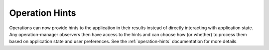Operation Hints
---------------

Operations can now provide hints to the application in their
results instead of directly interacting with application state.
Any operation-manager observers then have access to the hints
and can choose how (or whether) to process them based on
application state and user preferences. See the :ref:`operation-hints`
documentation for more details.
